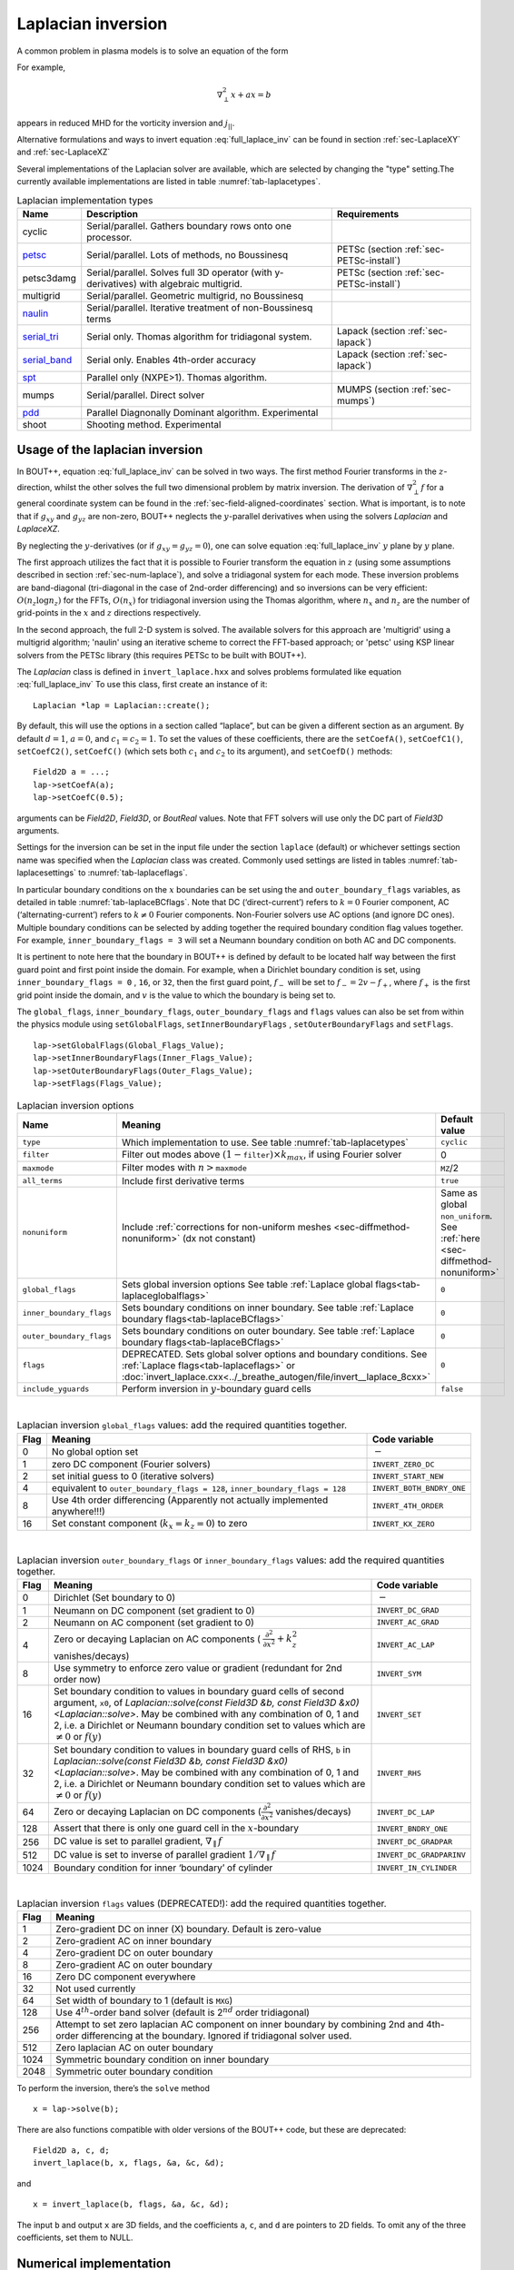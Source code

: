 .. _sec-laplacian:

Laplacian inversion
===================

A common problem in plasma models is to solve an equation of the form

.. math::
   :label: full_laplace_inv

   d\nabla^2_\perp x + \frac{1}{c_1}(\nabla_\perp c_2)\cdot\nabla_\perp x +
   a x = b

For example,

.. math::

   \nabla_\perp^2 x + a x = b

appears in reduced MHD for the vorticity inversion and :math:`j_{||}`.

Alternative formulations and ways to invert equation
:eq:`full_laplace_inv` can be found in section :ref:`sec-LaplaceXY` and
:ref:`sec-LaplaceXZ`

Several implementations of the Laplacian solver are available, which
are selected by changing the "type" setting.The currently available
implementations are listed in table :numref:`tab-laplacetypes`.

.. _tab-laplacetypes:
.. table:: Laplacian implementation types

   +------------------------+--------------------------------------------------------------+------------------------------------------+
   | Name                   | Description                                                  | Requirements                             |
   +========================+==============================================================+==========================================+
   | cyclic                 | Serial/parallel. Gathers boundary rows onto one processor.   |                                          |
   +------------------------+--------------------------------------------------------------+------------------------------------------+
   | `petsc                 | Serial/parallel. Lots of methods, no Boussinesq              | PETSc (section :ref:`sec-PETSc-install`) |
   | <sec-petsc-laplace_>`__|                                                              |                                          |
   +------------------------+--------------------------------------------------------------+------------------------------------------+
   | petsc3damg             | Serial/parallel. Solves full 3D operator (with               | PETSc (section :ref:`sec-PETSc-install`) |
   |                        | y-derivatives) with algebraic multigrid.                     |                                          |
   +------------------------+--------------------------------------------------------------+------------------------------------------+
   | multigrid              | Serial/parallel. Geometric multigrid, no Boussinesq          |                                          |
   +------------------------+--------------------------------------------------------------+------------------------------------------+
   | `naulin                | Serial/parallel. Iterative treatment of non-Boussinesq terms |                                          |
   | <sec-naulin_>`__       |                                                              |                                          |
   +------------------------+--------------------------------------------------------------+------------------------------------------+
   | `serial_tri            | Serial only. Thomas algorithm for tridiagonal system.        | Lapack (section :ref:`sec-lapack`)       |
   | <sec-tri_>`__          |                                                              |                                          |
   +------------------------+--------------------------------------------------------------+------------------------------------------+
   | `serial_band           | Serial only. Enables 4th-order accuracy                      | Lapack (section :ref:`sec-lapack`)       |
   | <sec-band_>`__         |                                                              |                                          |
   +------------------------+--------------------------------------------------------------+------------------------------------------+
   | `spt                   | Parallel only (NXPE>1). Thomas algorithm.                    |                                          |
   | <sec-spt_>`__          |                                                              |                                          |
   +------------------------+--------------------------------------------------------------+------------------------------------------+
   | mumps                  | Serial/parallel. Direct solver                               | MUMPS (section :ref:`sec-mumps`)         |
   +------------------------+--------------------------------------------------------------+------------------------------------------+
   | `pdd                   | Parallel Diagnonally Dominant algorithm. Experimental        |                                          |
   | <sec-pdd_>`__          |                                                              |                                          |
   +------------------------+--------------------------------------------------------------+------------------------------------------+
   | shoot                  | Shooting method. Experimental                                |                                          |
   +------------------------+--------------------------------------------------------------+------------------------------------------+

Usage of the laplacian inversion
--------------------------------

In BOUT++, equation :eq:`full_laplace_inv` can be solved in two
ways. The first method Fourier transforms in the :math:`z`-direction,
whilst the other solves the full two dimensional problem by matrix
inversion. The derivation of :math:`\nabla_\perp^2f` for a general
coordinate system can be found in the
:ref:`sec-field-aligned-coordinates` section. What is important, is to
note that if :math:`g_{xy}` and :math:`g_{yz}` are non-zero, BOUT++
neglects the :math:`y`-parallel derivatives when using the solvers
`Laplacian` and `LaplaceXZ`.

By neglecting the :math:`y`-derivatives (or if
:math:`g_{xy}=g_{yz}=0`), one can solve equation
:eq:`full_laplace_inv` :math:`y` plane by :math:`y` plane.

The first approach utilizes the fact that it is possible to Fourier
transform the equation in :math:`z` (using some assumptions described
in section :ref:`sec-num-laplace`), and solve a tridiagonal system for
each mode. These inversion problems are band-diagonal (tri-diagonal in
the case of 2nd-order differencing) and so inversions can be very
efficient: :math:`O(n_z \log n_z)` for the FFTs, :math:`O(n_x)` for
tridiagonal inversion using the Thomas algorithm, where :math:`n_x`
and :math:`n_z` are the number of grid-points in the :math:`x` and
:math:`z` directions respectively.


In the second approach, the full :math:`2`\ -D system is solved. The
available solvers for this approach are 'multigrid' using a multigrid
algorithm; 'naulin' using an iterative scheme to correct the FFT-based
approach; or 'petsc' using KSP linear solvers from the PETSc library
(this requires PETSc to be built with BOUT++).


The `Laplacian` class is defined in ``invert_laplace.hxx`` and solves
problems formulated like equation :eq:`full_laplace_inv` To use this
class, first create an instance of it::

    Laplacian *lap = Laplacian::create();

By default, this will use the options in a section called “laplace”, but
can be given a different section as an argument. By default
:math:`d = 1`, :math:`a = 0`, and :math:`c_1=c_2=1`. To set the values of
these coefficients, there are the ``setCoefA()``, ``setCoefC1()``,
``setCoefC2()``,  ``setCoefC()`` (which sets both :math:`c_1` and :math:`c_2`
to its argument), and ``setCoefD()`` methods::

    Field2D a = ...;
    lap->setCoefA(a);
    lap->setCoefC(0.5);

arguments can be `Field2D`, `Field3D`, or `BoutReal` values. Note that FFT
solvers will use only the DC part of `Field3D` arguments.

Settings for the inversion can be set in the input file under the
section ``laplace`` (default) or whichever settings section name was
specified when the `Laplacian` class was created. Commonly used
settings are listed in tables :numref:`tab-laplacesettings` to
:numref:`tab-laplaceflags`.

In particular boundary conditions on the :math:`x` boundaries can be
set using the and ``outer_boundary_flags`` variables, as detailed in
table :numref:`tab-laplaceBCflags`. Note that DC (‘direct-current’)
refers to :math:`k = 0` Fourier component, AC (‘alternating-current’)
refers to :math:`k \neq 0` Fourier components. Non-Fourier solvers use
AC options (and ignore DC ones). Multiple boundary conditions can be
selected by adding together the required boundary condition flag
values together. For example, ``inner_boundary_flags = 3`` will set a
Neumann boundary condition on both AC and DC components.

It is pertinent to note here that the boundary in BOUT++ is defined by
default to be located half way between the first guard point and first
point inside the domain. For example, when a Dirichlet boundary
condition is set, using ``inner_boundary_flags = 0`` , ``16``, or
``32``, then the first guard point, :math:`f_{-}` will be set to
:math:`f_{-} = 2v - f_+`, where :math:`f_+` is the first grid point
inside the domain, and :math:`v` is the value to which the boundary is
being set to.

The ``global_flags``, ``inner_boundary_flags``,
``outer_boundary_flags`` and ``flags`` values can also be set from
within the physics module using ``setGlobalFlags``,
``setInnerBoundaryFlags`` , ``setOuterBoundaryFlags`` and
``setFlags``.

::

    lap->setGlobalFlags(Global_Flags_Value);
    lap->setInnerBoundaryFlags(Inner_Flags_Value);
    lap->setOuterBoundaryFlags(Outer_Flags_Value);
    lap->setFlags(Flags_Value);


.. _tab-laplacesettings:
.. table:: Laplacian inversion options

   +--------------------------+-------------------------------------------------------------------------+----------------------------------------------+
   | Name                     | Meaning                                                                 | Default value                                |
   +==========================+=========================================================================+==============================================+
   | ``type``                 | Which implementation to use. See table :numref:`tab-laplacetypes`       | ``cyclic``                                   |
   +--------------------------+-------------------------------------------------------------------------+----------------------------------------------+
   | ``filter``               | Filter out modes above :math:`(1-`\ ``filter``\                         | 0                                            |
   |                          | :math:`)\times k_{max}`, if using Fourier solver                        |                                              |
   +--------------------------+-------------------------------------------------------------------------+----------------------------------------------+
   | ``maxmode``              | Filter modes with :math:`n >`\ ``maxmode``                              | ``MZ``/2                                     |
   +--------------------------+-------------------------------------------------------------------------+----------------------------------------------+
   | ``all_terms``            | Include first derivative terms                                          | ``true``                                     |
   +--------------------------+-------------------------------------------------------------------------+----------------------------------------------+
   | ``nonuniform``           | Include                                                                 | Same as global ``non_uniform``.              |
   |                          | :ref:`corrections for non-uniform meshes <sec-diffmethod-nonuniform>`   | See :ref:`here <sec-diffmethod-nonuniform>`  |
   |                          | (dx not constant)                                                       |                                              |
   +--------------------------+-------------------------------------------------------------------------+----------------------------------------------+
   | ``global_flags``         | Sets global inversion options See table                                 | ``0``                                        |
   |                          | :ref:`Laplace global flags<tab-laplaceglobalflags>`                     |                                              |
   +--------------------------+-------------------------------------------------------------------------+----------------------------------------------+
   | ``inner_boundary_flags`` | Sets boundary conditions on inner boundary. See table                   | ``0``                                        |
   |                          | :ref:`Laplace boundary flags<tab-laplaceBCflags>`                       |                                              |
   +--------------------------+-------------------------------------------------------------------------+----------------------------------------------+
   | ``outer_boundary_flags`` | Sets boundary conditions on outer boundary. See table                   | ``0``                                        |
   |                          | :ref:`Laplace boundary flags<tab-laplaceBCflags>`                       |                                              |
   +--------------------------+-------------------------------------------------------------------------+----------------------------------------------+
   | ``flags``                | DEPRECATED. Sets global solver options and boundary                     | ``0``                                        |
   |                          | conditions. See :ref:`Laplace flags<tab-laplaceflags>` or               |                                              |
   |                          | :doc:`invert_laplace.cxx<../_breathe_autogen/file/invert__laplace_8cxx>`|                                              |
   +--------------------------+-------------------------------------------------------------------------+----------------------------------------------+
   | ``include_yguards``      | Perform inversion in :math:`y`\ -boundary guard cells                   | ``false``                                    |
   +--------------------------+-------------------------------------------------------------------------+----------------------------------------------+

|

.. _tab-laplaceglobalflags:
.. table:: Laplacian inversion ``global_flags`` values: add the required quantities together.

   +--------+--------------------------------------------------------------------------------+-----------------------------+
   | Flag   | Meaning                                                                        | Code variable               |
   +========+================================================================================+=============================+
   | 0      | No global option set                                                           | :math:`-`                   |
   +--------+--------------------------------------------------------------------------------+-----------------------------+
   | 1      | zero DC component (Fourier solvers)                                            | ``INVERT_ZERO_DC``          |
   +--------+--------------------------------------------------------------------------------+-----------------------------+
   | 2      | set initial guess to 0 (iterative solvers)                                     | ``INVERT_START_NEW``        |
   +--------+--------------------------------------------------------------------------------+-----------------------------+
   | 4      | equivalent to                                                                  | ``INVERT_BOTH_BNDRY_ONE``   |
   |        | ``outer_boundary_flags = 128``,                                                |                             |
   |        | ``inner_boundary_flags = 128``                                                 |                             |
   +--------+--------------------------------------------------------------------------------+-----------------------------+
   | 8      | Use 4th order differencing (Apparently not actually implemented anywhere!!!)   | ``INVERT_4TH_ORDER``        |
   +--------+--------------------------------------------------------------------------------+-----------------------------+
   | 16     | Set constant component (:math:`k_x = k_z = 0`) to zero                         | ``INVERT_KX_ZERO``          |
   +--------+--------------------------------------------------------------------------------+-----------------------------+

|

.. _tab-laplaceBCflags:
.. table:: Laplacian inversion ``outer_boundary_flags`` or ``inner_boundary_flags`` values: add the required quantities together.

   +--------+----------------------------------------------------------------------+----------------------------+
   | Flag   | Meaning                                                              | Code variable              |
   +========+======================================================================+============================+
   | 0      | Dirichlet (Set boundary to 0)                                        | :math:`-`                  |
   +--------+----------------------------------------------------------------------+----------------------------+
   | 1      | Neumann on DC component (set gradient to 0)                          | ``INVERT_DC_GRAD``         |
   +--------+----------------------------------------------------------------------+----------------------------+
   | 2      | Neumann on AC component (set gradient to 0)                          | ``INVERT_AC_GRAD``         |
   +--------+----------------------------------------------------------------------+----------------------------+
   | 4      | Zero or decaying Laplacian on AC components (                        | ``INVERT_AC_LAP``          |
   |        | :math:`\frac{\partial^2}{\partial x^2}+k_z^2` vanishes/decays)       |                            |
   +--------+----------------------------------------------------------------------+----------------------------+
   | 8      | Use symmetry to enforce zero value or gradient (redundant for 2nd    | ``INVERT_SYM``             |
   |        | order now)                                                           |                            |
   +--------+----------------------------------------------------------------------+----------------------------+
   | 16     | Set boundary condition to values in boundary guard cells of second   | ``INVERT_SET``             |
   |        | argument, ``x0``, of `Laplacian::solve(const Field3D &b,             |                            |
   |        | const Field3D &x0) <Laplacian::solve>`. May be combined with any     |                            |
   |        | combination of 0, 1 and 2, i.e. a Dirichlet or Neumann boundary      |                            |
   |        | condition set to values which are :math:`\neq 0` or :math:`f(y)`     |                            |
   +--------+----------------------------------------------------------------------+----------------------------+
   | 32     | Set boundary condition to values in boundary guard cells of RHS,     | ``INVERT_RHS``             |
   |        | ``b`` in `Laplacian::solve(const Field3D &b, const Field3D           |                            |
   |        | &x0) <Laplacian::solve>`. May be combined with any combination of 0, |                            |
   |        | 1 and 2, i.e. a Dirichlet or Neumann boundary condition set to values|                            |
   |        | which are :math:`\neq 0` or :math:`f(y)`                             |                            |
   +--------+----------------------------------------------------------------------+----------------------------+
   | 64     | Zero or decaying Laplacian on DC components                          | ``INVERT_DC_LAP``          |
   |        | (:math:`\frac{\partial^2}{\partial x^2}` vanishes/decays)            |                            |
   +--------+----------------------------------------------------------------------+----------------------------+
   | 128    | Assert that there is only one guard cell in the :math:`x`-boundary   | ``INVERT_BNDRY_ONE``       |
   +--------+----------------------------------------------------------------------+----------------------------+
   | 256    | DC value is set to parallel gradient, :math:`\nabla_\parallel f`     | ``INVERT_DC_GRADPAR``      |
   +--------+----------------------------------------------------------------------+----------------------------+
   | 512    | DC value is set to inverse of parallel gradient                      | ``INVERT_DC_GRADPARINV``   |
   |        | :math:`1/\nabla_\parallel f`                                         |                            |
   +--------+----------------------------------------------------------------------+----------------------------+
   | 1024   | Boundary condition for inner ‘boundary’ of cylinder                  | ``INVERT_IN_CYLINDER``     |
   +--------+----------------------------------------------------------------------+----------------------------+

|

.. _tab-laplaceflags:
.. table:: Laplacian inversion ``flags`` values (DEPRECATED!): add the required quantities together.

   +--------+------------------------------------------------------------------------------------------+
   | Flag   | Meaning                                                                                  |
   +========+==========================================================================================+
   | 1      | Zero-gradient DC on inner (X) boundary. Default is zero-value                            |
   +--------+------------------------------------------------------------------------------------------+
   | 2      | Zero-gradient AC on inner boundary                                                       |
   +--------+------------------------------------------------------------------------------------------+
   | 4      | Zero-gradient DC on outer boundary                                                       |
   +--------+------------------------------------------------------------------------------------------+
   | 8      | Zero-gradient AC on outer boundary                                                       |
   +--------+------------------------------------------------------------------------------------------+
   | 16     | Zero DC component everywhere                                                             |
   +--------+------------------------------------------------------------------------------------------+
   | 32     | Not used currently                                                                       |
   +--------+------------------------------------------------------------------------------------------+
   | 64     | Set width of boundary to 1 (default is ``MXG``)                                          |
   +--------+------------------------------------------------------------------------------------------+
   | 128    | Use 4\ :math:`^{th}`-order band solver (default is 2\ :math:`^{nd}` order tridiagonal)   |
   +--------+------------------------------------------------------------------------------------------+
   | 256    | Attempt to set zero laplacian AC component on inner boundary by combining                |
   |        | 2nd and 4th-order differencing at the boundary.                                          |
   |        | Ignored if tridiagonal solver used.                                                      |
   +--------+------------------------------------------------------------------------------------------+
   | 512    | Zero laplacian AC on outer boundary                                                      |
   +--------+------------------------------------------------------------------------------------------+
   | 1024   | Symmetric boundary condition on inner boundary                                           |
   +--------+------------------------------------------------------------------------------------------+
   | 2048   | Symmetric outer boundary condition                                                       |
   +--------+------------------------------------------------------------------------------------------+

To perform the inversion, there’s the ``solve`` method

::

    x = lap->solve(b);

There are also functions compatible with older versions of the
BOUT++ code, but these are deprecated::

    Field2D a, c, d;
    invert_laplace(b, x, flags, &a, &c, &d);

and

::

    x = invert_laplace(b, flags, &a, &c, &d);

The input ``b`` and output ``x`` are 3D fields, and the coefficients
``a``, ``c``, and ``d`` are pointers to 2D fields. To omit any of the
three coefficients, set them to NULL.

.. _sec-num-laplace:

Numerical implementation
------------------------

We will here go through the implementation of the laplacian inversion
algorithm, as it is performed in BOUT++. We would like to solve the
following equation for :math:`f`

.. math::
   :label: to_invert

   d\nabla_\perp^2f + \frac{1}{c_1}(\nabla_\perp c_2)\cdot\nabla_\perp f + af = b

BOUT++ neglects the :math:`y`-parallel derivatives if :math:`g_{xy}`
and :math:`g_{yz}` are non-zero when using the solvers `Laplacian` and
`LaplaceXZ`. For these two solvers, equation :eq:`to_invert` becomes
(see :ref:`sec-field-aligned-coordinates` for derivation)

.. math::
   :label: invert_expanded

   \, &d (g^{xx} \partial_x^2 + G^x \partial_x + g^{zz} \partial_z^2 +
   G^z \partial_z + 2g^{xz} \partial_x \partial_z ) f \\
   +& \frac{1}{c_1}( {{\boldsymbol{e}}}^x \partial_x +
   {\boldsymbol{e}}^z \partial_z ) c_2 \cdot ({\boldsymbol{e}}^x
   \partial_x + {\boldsymbol{e}}^z \partial_z ) f \\ +& af = b


Using tridiagonal solvers
~~~~~~~~~~~~~~~~~~~~~~~~~

Since there are no parallel :math:`y`-derivatives if
:math:`g_{xy}=g_{yz}=0` (or if they are neglected), equation
:eq:`to_invert` will only contain derivatives of :math:`x` and
:math:`z` for the dependent variable. The hope is that the modes in the
periodic :math:`z` direction will decouple, so that we in the end only
have to invert for the :math:`x` coordinate.

If the modes decouples when Fourier transforming equation
:eq:`invert_expanded`, we can use a tridiagonal solver to solve the
equation for each Fourier mode.

Using the discrete Fourier transform

.. math::

   F(x,y)_{k} = \frac{1}{N}\sum_{Z=0}^{N-1}f(x,y)_{Z}\exp(\frac{-2\pi i k
   Z}{N})

we see that the modes will not decouple if a term consist of a product
of two terms which depends on :math:`z`, as this would give terms like

.. math::

   \frac{1}{N}\sum_{Z=0}^{N-1} a(x,y)_Z f(x,y)_Z \exp(\frac{-2\pi i k
   Z}{N})

Thus, in order to use a tridiagonal solver, :math:`a`, :math:`c_1`, :math:`c_2`
and :math:`d` cannot be functions of :math:`z`. Because of this, the
:math:`{{\boldsymbol{e}}}^z \partial_z c_2` term in equation
:eq:`invert_expanded` is zero. Thus the tridiagonal solvers solve
equations of the form

.. math::

   \, &d(x,y) ( g^{xx}(x,y) \partial_x^2 + G^x(x,y) \partial_x +
       g^{zz}(x,y) \partial_z^2 + G^z(x,y) \partial_z + 2g^{xz}(x,y)
       \partial_x \partial_z ) f(x,y,z) \\
     +& \frac{1}{c_1(x,y)}({{\boldsymbol{e}}}^x \partial_x c_2(x,y) ) \cdot (
       {{\boldsymbol{e}}}^x \partial_x + \boldsymbol{e}^z \partial_z) f(x,y,z) \\
     +& a(x,y)f(x,y,z) = b(x,y,z)

after using the discrete Fourier transform (see section
:ref:`sec-derivatives-of-fft`), we get

.. math::

   \, &d (    g^{xx} \partial_x^2F_z + G^x \partial_xF_z + g^{zz} [i k]^2F_z
        + G^z [i k]F_z + 2g^{xz} \partial_x[i k]F_z ) \\
     +& \frac{1}{c_1}( {{\boldsymbol{e}}}^x \partial_x  c_2 ) \cdot ( {{\boldsymbol{e}}}^x
        \partial_xF_z + \boldsymbol{e}^z i k F_z) \\
     +& aF_z = B_z

which gives

.. math::
   :label: FT_laplace_inversion

   \, &d ( g^{xx} \partial_x^2 + G^x \partial_x - k^2 g^{zz} + i
   kG^z + i k2g^{xz} \partial_x )F_z \\
   +& \frac{1}{c_1} (\partial_x c_2 ) (g^{xx}\partial_xF_z + g^{xz} i k F_z) \\
   +& aF_z = B_z

As nothing in equation :eq:`FT_laplace_inversion` couples points in
:math:`y` together (since we neglected the :math:`y`-derivatives if
:math:`g_{xy}` and :math:`g_{yz}` were non-zero) we can solve :math:`y`\ -plane
by :math:`y`\ -plane. Also, as the modes are decoupled, we may solve equation
:eq:`FT_laplace_inversion` :math:`k` mode by :math:`k` mode in addition to
:math:`y`\ -plane by :math:`y`\ -plane.

The second order centred approximation of the first and second
derivatives in :math:`x` reads

.. math::

   \partial_x f &\simeq \frac{-f_{n-1} + f_{n+1}}{2\text{d}x} \\
   \partial_x^2 f &\simeq \frac{f_{n-1} - f_{n} + f_{n+1}}{\text{d}x^2}

This gives

.. math::

   \, &d \left(    g^{xx} \frac{F_{z,n-1} - 2F_{z,n} + F_{z, n+1}}{\text{d}x^2} +
       G^x \frac{-F_{z,n-1} + F_{z,n+1}}{2\text{d}x} - k^2 g^{zz}F_{z,n}
       \right. \\
       &\left. \quad  + i kG^zF_{z,n} + i k2g^{xz} \frac{-F_{z,n-1} +
   F_{z,n+1}}{2\text{d}x} \right) \\
       +& \frac{1}{c_1} \left( \frac{-c_{2,n-1} + c_{2,n+1}}{2\text{d}x} \right)
   \left(g^{xx}\frac{-F_{z,n-1} + F_{z,n+1}}{2\text{d}x}
         + g^{xz} i k F_{z,n} \right) \\
       +& aF_{z,n} = B_{z,n}

collecting point by point

.. math::
   :label: discretized_laplace

       &\left( \frac{dg^{xx}}{\text{d}x^2} - \frac{dG^x}{2\text{d}x} -
       \frac{g^{xx}}{c_{1,n}} \frac{-c_{2,n-1} + c_{2,n+1}}{4\text{d}x^2} - i\frac{d
       k2g^{xz}}{2\text{d}x} \right) F_{z,n-1} \\
           +&\left( - \frac{ dg^{xx} }{\text{d}x^2} - dk^2 g^{zz} + a + idkG^z +
           i\frac{g^{xz}}{c_{1,n}} \frac{-c_{2,n-1} +
           c_{2,n+1}}{2\text{d}x}k \right)
       F_{z,n} \\
           +&\left( \frac{dg^{xx}}{\text{d}x^2} + \frac{dG^x}{2\text{d}x} +
       \frac{g^{xx}}{c_{1,n}} \frac{-c_{2,n-1} + c_{2,n+1}}{4\text{d}x^2} +
       i\frac{dk2g^{xz}}{2\text{d}x} \right) F_{z, n+1} \\
        = B_{z,n}

We now introduce

.. math::

   C_1 &= \frac{dg^{xx}}{\text{d}x^2}

   C_2 &= dg^{zz}

   C_3 &= \frac{2dg^{xz}}{2\text{d}x}

   C_4 &= \frac{dG^x + g^{xx}\frac{-c_{2,n-1} + c_{2,n+1}}{2c_{1,n}\text{d}x}}{2\text{d}x}

   C_5 &= dG^z + \frac{g^{xz}}{c_{1,n}} \frac{-c_{2,n-1} + c_{2,n+1}}{2\text{d}x}

which inserted in equation :eq:`discretized_laplace` gives

.. math::

       ( C_1 - C_4 -ikC_3 ) F_{z,n-1} + ( -2C_1 - k^2C_2 +ikC_5 + a ) F_{z,n} + ( C_1 + C_4 + ikC_3 ) F_{z, n+1} = B_{z,n}

This can be formulated as the matrix equation

.. math::

   AF_z=B_z

where the matrix :math:`A` is tridiagonal. The boundary conditions are
set by setting the first and last rows in :math:`A` and :math:`B_z`.

The tridiagonal solvers previously required :math:`c_1 = c_2` in equation
:eq:`to_invert`, but from version 4.3 allow :math:`c_1 \neq c_2`.

.. _sec-petsc-laplace:

Using PETSc solvers
~~~~~~~~~~~~~~~~~~~

When using PETSc, all terms of equation :eq:`invert_expanded` are used
when inverting to find :math:`f`. Note that when using PETSc, we do
not Fourier decompose in the :math:`z`-direction, so it may take
substantially longer time to find the solution. As with the
tridiagonal solver, the fields are sliced in the :math:`y`-direction,
and a solution is found for one :math:`y` plane at the time.

Before solving, equation :eq:`invert_expanded` is rewritten to the
form
:math:`A{{\boldsymbol{x}}} ={{\boldsymbol{b}}}`
(however, the full :math:`A` is not expanded in memory). To do this, a
row :math:`i` in the matrix :math:`A` is indexed from bottom left of the
two dimensional field :math:`= (0,0) = 0` to top right
:math:`= (\texttt{meshx}-1,
\texttt{meshz}-1) = \texttt{meshx}\cdot\texttt{meshz}-1` of the two
dimensional field. This is done in such a way so that a row :math:`i` in
:math:`A` increments by :math:`1` for an increase of :math:`1` in the
:math:`z-`\ direction, and by :math:`\texttt{meshz}` for an increase of
:math:`1` in the :math:`x-`\ direction, where the variables
:math:`\texttt{meshx}` and :math:`\texttt{meshz}` represents the highest
value of the field in the given direction.

Similarly to equation :eq:`discretized_laplace`, the discretised
version of equation :eq:`invert_expanded` can be written. Doing the
same for the full two dimensional case yields:

Second order approximation

.. math::

       \; & c_{i,j} f_{i,j} \\
           &+ c_{i-1,j-1} f_{i-1,j-1} + c_{i-1,j} f_{i-1,j} \\
           &+ c_{i-1,j+1} f_{i-1,j+1} + c_{i,j-1} f_{i,j-1} \\
           &+ c_{i,j+1} f_{i,j+1} + c_{i+1,j-1} f_{i+1,j-1} \\
           &+ c_{i+1,j} f_{i+1,j} + c_{i+1,j+1} f_{i+1,j+1} \\
       =& b_{i,j}

Fourth order approximation

.. math::

       \; & c_{i,j} f_{i,j} \\
           &+ c_{i-2,j-2} f_{i-2,j-2} + c_{i-2,j-1} f_{i-2,j-1} \\
           &+ c_{i-2,j} f_{i-2,j} + c_{i-2,j+1} f_{i-2,j+1} \\
           &+ c_{i-2,j+2} f_{i-2,j+2} + c_{i-1,j-2} f_{i-1,j-2} \\
           &+ c_{i-1,j-1} f_{i-1,j-1} + c_{i-1,j} f_{i-1,j} \\
           &+ c_{i-1,j-1} f_{i-1,j-1} + c_{i-1,j} f_{i-1,j} \\
           &+ c_{i-1,j+1} f_{i-1,j+1} + c_{i-1,j+2} f_{i-1,j+2} \\
           &+ c_{i,j-2} f_{i,j-2} + c_{i,j-1} f_{i,j-1} \\
           &+ c_{i,j+1} f_{i,j+1} + c_{i,j+2} f_{i,j+2} \\
           &+ c_{i+1,j-2} f_{i+1,j-2} + c_{i+1,j-1} f_{i+1,j-1} \\
           &+ c_{i+1,j} f_{i+1,j} + c_{i+1,j+1} f_{i+1,j+1} \\
           &+ c_{i+1,j+2} f_{i+1,j+2} + c_{i+2,j-2} f_{i+2,j-2} \\
           &+ c_{i+2,j-1} f_{i+2,j-1} + c_{i+2,j} f_{i+2,j} \\
           &+ c_{i+2,j+1} f_{i+2,j+1} + c_{i+2,j+2} f_{i+2,j+2} \\
       =& b_{i,j}


To determine the coefficient for each node point, it is convenient to
introduce some quantities

.. math::
   :nowrap:

      \begin{align}
       &A_0 = a(x,y_{\text{current}},z) &A_1 = dg^{xx}&\\
       &A_2 = dg^{zz} &A_3 = 2dg^{xz}
      \end{align}

In addition, we have:

Second order approximation (5-point stencil)

.. math::

       \texttt{ddx\_c} = \frac{\texttt{c2}_{x+1} - \texttt{c2}_{x-1} }{2\texttt{c1}\text{d}x} \\
       \texttt{ddz\_c} = \frac{\texttt{c2}_{z+1} - \texttt{c2}_{z-1} }{2\texttt{c1}\text{d}z}

Fourth order approximation (9-point stencil)

.. math::

       \texttt{ddx\_c} = \frac{-\texttt{c2}_{x+2} + 8\texttt{c2}_{x+1} -
       8\texttt{c2}_{x-1} + \texttt{c2}_{x-1} }{ 12\texttt{c1}\text{d}x} \\
       \texttt{ddz\_c} = \frac{-\texttt{c2}_{z+2} + 8\texttt{c2}_{z+1} -
       8\texttt{c2}_{z-1} + \texttt{c2}_{z-1} }{ 12\texttt{c1}\text{d}z}


This gives

.. math::
   A_4 &= dG^x + g^{xx}\texttt{ddx\_c} + g^{xz}\texttt{ddz\_c} \\
   A_5 &= dG^z + g^{xz}\texttt{ddx\_c} + g^{xx}\texttt{ddz\_c}

The coefficients :math:`c_{i+m,j+n}` are finally being set according
to the appropriate order of discretisation. The coefficients can be
found in the file ``petsc_laplace.cxx``.

Example: The 5-point stencil
~~~~~~~~~~~~~~~~~~~~~~~~~~~~

Let us now consider the 5-point stencil for a mesh with :math:`3` inner
points in the :math:`x`-direction, and :math:`3` inner points in the
:math:`z`-direction. The :math:`z` direction will be periodic, and the
:math:`x` direction will have the boundaries half between the grid-point
and the first ghost point (see :numref:`fig-lapl-inv-mesh`).

.. _fig-lapl-inv-mesh:
.. figure:: ../figs/5PointStencilMesh.*
   :alt: The mesh

   The mesh: The inner boundary points in :math:`x` are coloured in
   orange, whilst the outer boundary points in :math:`z` are coloured
   gray. Inner points are coloured blue.

Applying the :math:`5`-point stencil to point :math:`f_{22}` this mesh
will result in :numref:`fig-lapl-inv-mesh-w-stencil`.

.. _fig-lapl-inv-mesh-w-stencil:
.. figure:: ../figs/5PointStencilMeshWithStencil.*
   :alt: The 5-point stencil for the Laplacian

   The mesh with a stencil in point :math:`f_{22}`: The point under
   consideration is coloured blue. The point located :math:`+1` in
   :math:`z` direction (``zp``) is coloured yellow and the point
   located :math:`-1` in :math:`z` direction (``zm``) is coloured
   green. The point located :math:`+1` in :math:`x` direction (``xp``)
   is coloured purple and the point located :math:`-1` in :math:`x`
   direction (``xm``) is coloured red.

We want to solve a problem on the form
:math:`A{{\mathbf{x}}}={{\mathbf{b}}}`. We will order
:math:`{{\mathbf{x}}}` in a row-major order (so that :math:`z` is
varying faster than :math:`x`). Further, we put the inner :math:`x`
boundary points first in :math:`{{\mathbf{x}}}`, and the outer
:math:`x` boundary points last in :math:`{{\mathbf{x}}}`. The matrix
problem for our mesh can then be written like in
:numref:`fig-lapl-inv-matrix`.

.. _fig-lapl-inv-matrix:
.. figure:: ../figs/5PointStencilMatrix.*
   :alt: The matrix problem for the Laplacian inversion

   Matrix problem for our :math:`3\times3` mesh: The colors follow
   that of figure :numref:`fig-lapl-inv-mesh` and
   :numref:`fig-lapl-inv-mesh-w-stencil`.  The first index of the
   elements refers to the :math:`x`-position in figure
   :numref:`fig-lapl-inv-mesh`, and the last index of the elements
   refers to the :math:`z`-position in figure
   :numref:`fig-lapl-inv-mesh`. ``ig`` refers to "inner ghost point",
   ``og`` refers to "outer ghost point", and ``c`` refers to the point
   of consideration. Notice the "wrap-around" in :math:`z`-direction
   when the point of consideration neighbours the first/last
   :math:`z`-index.

As we are using a row-major implementation, the global indices of the
matrix will be as in :numref:`fig-lapl-inv-global`

.. _fig-lapl-inv-global:
.. figure:: ../figs/5PointStencilGlobalIndices.*
   :alt: Global indices of the matrix in figure
         :numref:`fig-lapl-inv-matrix`

   Global indices of the matrix in figure :numref:`fig-lapl-inv-matrix`


Implementation internals
------------------------

The Laplacian inversion code solves the equation:

.. math:: d\nabla^2_\perp x + \frac{1}{c_1}\nabla_\perp c_2\cdot\nabla_\perp x + a x = b

where :math:`x` and :math:`b` are 3D variables, whilst :math:`a`,
:math:`c_1`, :math:`c_2` and :math:`d` are 2D variables for the FFT solvers, or
3D variables otherwise. Several different algorithms are implemented for
Laplacian inversion, and they differ between serial and parallel versions.
Serial inversion can currently either be done using a tridiagonal solver (Thomas
algorithm), or a band-solver (allowing :math:`4^{th}`-order differencing).

To support multiple implementations, a base class `Laplacian` is
defined in ``include/invert_laplace.hxx``. This defines a set of
functions which all implementations must provide::

    class Laplacian {
    public:
      virtual void setCoefA(const Field2D &val) = 0;
      virtual void setCoefC(const Field2D &val) = 0;
      virtual void setCoefD(const Field2D &val) = 0;

      virtual const FieldPerp solve(const FieldPerp &b) = 0;
    }

At minimum, all implementations must provide a way to set coefficients,
and a solve function which operates on a single FieldPerp (X-Y) object
at once. Several other functions are also virtual, so default code
exists but can be overridden by an implementation.

For convenience, the `Laplacian` base class also defines a function to
calculate coefficients in a Tridiagonal matrix::

      void tridagCoefs(int jx, int jy, int jz, dcomplex &a, dcomplex &b,
                       dcomplex &c, const Field2D *c1coef = nullptr,
                       const Field2D *c2coef = nullptr,
                       const Field2D *d=nullptr);

For the user of the class, some static functions are defined::

      static Laplacian* create(Options *opt = nullptr);
      static Laplacian* defaultInstance();

The create function allows new Laplacian implementations to be created,
based on options. To use the options in the ``[laplace]`` section, just
use the default::

      Laplacian* lap = Laplacian::create();

The code for the `Laplacian` base class is in
``src/invert/laplace/invert_laplace.cxx``. The actual creation of new
Laplacian implementations is done in the `LaplaceFactory` class,
defined in ``src/invert/laplace/laplacefactory.cxx``. This file
includes all the headers for the implementations, and chooses which
one to create based on the ``type`` setting in the input options. This
factory therefore provides a single point of access to the underlying
Laplacian inversion implementations.

Each of the implementations is in a subdirectory of
``src/invert/laplace/impls`` and is discussed below.

.. _sec-tri:

Serial tridiagonal solver
~~~~~~~~~~~~~~~~~~~~~~~~~

This is the simplest implementation, and is in
``src/invert/laplace/impls/serial_tri/``

.. _sec-band:

Serial band solver
~~~~~~~~~~~~~~~~~~

This is band-solver which performs a :math:`4^{th}`-order inversion.
Currently this is only available when ``NXPE=1``; when more than one
processor is used in :math:`x`, the Laplacian algorithm currently
reverts to :math:`3^{rd}`-order.

.. _sec-spt:

SPT parallel tridiagonal
~~~~~~~~~~~~~~~~~~~~~~~~

This is a reference code which performs the same operations as the
serial code. To invert a single XZ slice (`FieldPerp` object), data
must pass from the innermost processor (``mesh->PE_XIND = 0``) to the
outermost ``mesh->PE_XIND = mesh->NXPE-1`` and back again.

Some parallelism is achieved by running several inversions
simultaneously, so while processor 1 is inverting Y=0, processor 0 is
starting on Y=1. This works ok as long as the number of slices to be
inverted is greater than the number of X processors
(``MYSUB > mesh->NXPE``). If ``MYSUB < mesh->NXPE`` then not all
processors can be busy at once, and so efficiency will fall sharply.
:numref:`fig-par-laplace` shows the useage of 4 processors inverting a
set of 3 poloidal slices (i.e. MYSUB=3)

.. _fig-par-laplace:
.. figure:: ../figs/par_laplace.*
   :alt: Parallel Laplacian inversion

   Parallel Laplacian inversion with MYSUB=3 on 4 processors. Red
   periods are where a processor is idle - in this case about 40% of the
   time

.. _sec-pdd:

PDD algorithm
~~~~~~~~~~~~~

This is the Parallel Diagonally Dominant (PDD) algorithm. It’s very
fast, but achieves this by neglecting some cross-processor terms. For
ELM simulations, it has been found that these terms are important, so
this method is not usually used.

.. _sec-cyclic:

Cyclic algorithm
~~~~~~~~~~~~~~~~

This is now the default solver in both serial and parallel. It is an FFT-based
solver using a cyclic reduction algorithm.

.. _sec-multigrid:

Multigrid solver
~~~~~~~~~~~~~~~~

A solver using a geometric multigrid algorithm was introduced by projects in
2015 and 2016 of CCFE and the EUROfusion HLST.

.. _sec-naulin:

Naulin solver
~~~~~~~~~~~~~

This scheme was introduced for BOUT++ by Michael Løiten in the `CELMA code
<https://github.com/CELMA-project/CELMA>`_ and the iterative algoritm is detailed in
his thesis [Løiten2017]_.

The iteration can be under-relaxed (see ``naulin_laplace.cxx`` for more details of the
implementation). A factor :math:`0< \text{underrelax\_factor}<=1` is used, with a value of 1 corresponding
to no under-relaxation. If the iteration starts to diverge (the error increases on any
step) the underrelax_factor is reduced by a factor of 0.9, and the iteration is restarted
from the initial guess. The initial value of underrelax_factor, which underrelax_factor is
set to at the beginning of each call to ``solve`` can be set by the option
``initial_underrelax_factor`` (default is 1.0) in the appropriate section of the input
file (``[laplace]`` by default). Reducing the value of ``initial_underrelax_factor`` may
speed up convergence in some cases. Some statistics from the solver are written to the
output files to help in choosing this value. With ``<i>`` being the number of the
`LaplaceNaulin` solver, counting in the order they are created in the physics model:

- ``naulinsolver<i>_mean_underrelax_counts`` gives the mean number of
  times ``underrelax_factor`` had to be reduced to get the iteration
  to converge. If this is much above 0, it is probably worth reducing
  ``initial_underrelax_factor``.

- ``naulinsolver<i>_mean_its`` is the mean number of iterations taken
  to converge.  Try to minimise when adjusting
  ``initial_underrelax_factor``.

.. [Løiten2017] Michael Løiten, "Global numerical modeling of magnetized plasma
   in a linear device", 2017, https://celma-project.github.io/.

.. _sec-LaplaceXY:

LaplaceXY
---------

Perpendicular Laplacian solver in X-Y.

.. math::
   :label: nabl_perp_f

   \nabla_\perp f =& \nabla f - \mathbf{b}\left(\mathbf{b}\cdot\nabla\right)
       \nonumber \\ =& \left(\frac{\partial f}{\partial x} -
   \frac{g_{xy}}{g_{yy}}\frac{\partial f}{\partial y}\right)\nabla x +
   \left(\frac{\partial f}{\partial z} - \frac{g_{yz}}{g_{yy}}\frac{\partial
   f}{\partial y}\right)\nabla z

In 2D (X-Y), the :math:`g_{xy}` component can be dropped since this
depends on integrated shear :math:`I` which will cancel with the
:math:`g_{xz}` component. The :math:`z` derivative is zero and so this
simplifies to

.. math::

   \nabla_\perp f = \frac{\partial f}{\partial x}\nabla x -
   \frac{g_{yz}}{g_{yy}}\frac{\partial f}{\partial y}\nabla z

The divergence operator in conservative form is

.. math::

   \nabla\cdot\mathbf{A} = \frac{1}{J}\frac{\partial}{\partial
   u^i}\left(Jg^{ij}A_j\right)

and so the perpendicular Laplacian in X-Y is

.. math::

   \nabla_\perp^2f = \frac{1}{J}\frac{\partial}{\partial
   x}\left(Jg^{xx}\frac{\partial f}{\partial x}\right) -
   \frac{1}{J}\frac{\partial}{\partial
   y}\left(Jg^{yz}\frac{g_{yz}}{g_{yy}}\frac{\partial f}{\partial y}\right)

In field-aligned coordinates, the metrics in the :math:`y` derivative
term become:

.. math::

   g^{yz}\frac{g_{yz}}{g_{yy}} = \frac{B_{tor}^2}{B^2}\frac{1}{h_\theta^2}

In the LaplaceXY operator this is implemented in terms of fluxes at
cell faces.

.. math::

   \frac{1}{J}\frac{\partial}{\partial x}\left(Jg^{xx}\frac{\partial f}{\partial
   x}\right) \rightarrow
           \frac{1}{J_i\mathrm{dx_i}}\left[J_{i+1/2}g^{xx}_{i+1/2}\left(\frac{f_{i+1}
               - f_{i}}{\mathrm{dx}_{i+1/2}}\right) -
               J_{i-1/2}g^{xx}_{i-1/2}\left(\frac{f_{i} -
           f_{i-1}}{\mathrm{dx}_{i-1/2}}\right)\right]

Notes:

-  The ``ShiftedMetric`` or ``FCITransform`` ParallelTransform must be used
   (i.e. ``mesh:paralleltransform:type = shifted`` or
   ``mesh:paralleltransform:type = fci``) for this to work, since it assumes that
   :math:`g^{xz} = 0`
-  Setting the option ``pctype = hypre`` seems to work well, if PETSc has been
   compiled with the algebraic multigrid library hypre; this can be included by
   passing the option ``--download-hypre`` to PETSc's ``configure`` script.
-  ``LaplaceXY`` (with the default finite-volume discretisation) has a slightly
   different convention for passing non-zero boundary values than the
   ``Laplacian`` solvers. ``LaplaceXY`` uses the average of the last grid cell
   and first boundary cell of the initial guess (second argument to
   ``solve()``) as the value to impose for the boundary condition.

An alternative discretization is available if the option ``finite_volume =
false`` is set. Then a finite-difference discretization very close to the one used when
calling ``A*Laplace_perp(f) + Grad_perp(A)*Grad_perp(f) + B*f`` is used. This also
supports non-orthogonal grids with :math:`g^{xy} \neq 0`. The difference is that when
:math:`g^{xy} \neq 0`, ``Laplace_perp`` calls ``D2DXDY(f)`` which applies a boundary
condition to ``dfdy = DDY(f)`` before calculating ``DDX(dfdy)`` with a slightly different
result than the way boundary conditions are applied in ``LaplaceXY``.

-  The finite difference implementation of ``LaplaceXY`` passes non-zero values
   for the boundary conditions in the same way as the ``Laplacian`` solvers.
   The value in the first boundary cell of the initial guess (second argument
   to ``solve()``) is used as the boundary value. (Note that this value is
   imposed as a boundary condition on the returned solution at a location half
   way between the last grid cell and first boundary cell.)

.. _sec-LaplaceXZ:

LaplaceXZ
---------

This is a Laplacian inversion code in X-Z, similar to the
`Laplacian` solver described in :ref:`sec-laplacian`. The
difference is in the form of the Laplacian equation solved, and the
approach used to derive the finite difference formulae. The equation
solved is:

.. math::

     \nabla\cdot\left( A \nabla_\perp f \right) + Bf = b

where :math:`A` and :math:`B` are coefficients, :math:`b` is the known
RHS vector (e.g. vorticity), and :math:`f` is the unknown quantity to
be calculated (e.g. potential), and :math:`\nabla_\perp f` is the same
as equation (:eq:`nabl_perp_f`), but with negligible
:math:`y`-parallel derivatives if :math:`g_{xy}`, :math:`g_{yz}` and
:math:`g_{xz}` is non-vanishing. The Laplacian is written in
conservative form like the `LaplaceXY` solver, and
discretised in terms of fluxes through cell faces.

.. math::

     \frac{1}{J}\frac{\partial}{\partial x}\left(J A g^{xx}\frac{\partial
     f}{\partial x}\right) + \frac{1}{J}\frac{\partial}{\partial z}\left(J A
     g^{zz}\frac{\partial f}{\partial z}\right) + B f = b

The header file is ``include/bout/invert/laplacexz.hxx``. The solver is
constructed by using the `LaplaceXZ::create` function::

      LaplaceXZ *lap = LaplaceXZ::create(mesh);

Note that a pointer to a `Mesh` object must be given, which
for now is the global variable `mesh`. By default the
options section ``laplacexz`` is used, so to set the type of solver
created, set in the options

.. code-block:: cfg

      [laplacexz]
      type = petsc  # Set LaplaceXZ type

or on the command-line ``laplacexz:type=petsc`` .

The coefficients must be set using ``setCoefs`` . All coefficients must
be set at the same time::

      lap->setCoefs(1.0, 0.0);

Constants, `Field2D` or `Field3D` values can be passed. If the
implementation doesn’t support `Field3D` values then the average over
:math:`z` will be used as a `Field2D` value.

To perform the inversion, call the ``solve`` function::

      Field3D vort = ...;

      Field3D phi = lap->solve(vort, 0.0);

The second input to ``solve`` is an initial guess for the solution,
which can be used by iterative schemes e.g. using PETSc.

Implementations
~~~~~~~~~~~~~~~

The currently available implementations are:

- ``cyclic``: This implementation assumes coefficients are constant in
  :math:`Z`, and uses FFTs in :math:`z` and a complex tridiagonal solver
  in :math:`x` for each :math:`z` mode (the `CyclicReduction`
  solver). Code in ``src/invert/laplacexz/impls/cyclic/``.

- ``petsc``: This uses the PETSc KSP interface to solve a matrix with
  coefficients varying in both :math:`x` and :math:`z`. To improve
  efficiency of direct solves, a different matrix is used for
  preconditioning. When the coefficients are updated the
  preconditioner matrix is not usually updated. This means that LU
  factorisations of the preconditioner can be re-used. Since this
  factorisation is a large part of the cost of direct solves, this
  should greatly reduce the run-time.

Test case
~~~~~~~~~

The code in ``examples/test-laplacexz`` is a simple test case for
`LaplaceXZ` . First it creates a `LaplaceXZ`
object::

      LaplaceXZ *inv = LaplaceXZ::create(mesh);

For this test the ``petsc`` implementation is the default:

.. code-block:: cfg

      [laplacexz]
      type = petsc
      ksptype = gmres # Iterative method
      pctype  = lu  # Preconditioner

By default the LU preconditioner is used. PETSc’s built-in factorisation
only works in serial, so for parallel solves a different package is
needed. This is set using::

      factor_package = superlu_dist

This setting can be “petsc” for the built-in (serial) code, or one of
“superlu”, “superlu\_dist”, “mumps”, or “cusparse”.

Then we set the coefficients::

      inv->setCoefs(Field3D(1.0),Field3D(0.0));

Note that the scalars need to be cast to fields (Field2D or Field3D)
otherwise the call is ambiguous. Using the PETSc command-line flag
``-mat_view ::ascii_info`` information on the assembled matrix is
printed:

.. code-block:: bash

      $ mpirun -np 2 ./test-laplacexz -mat_view ::ascii_info
      ...
      Matrix Object: 2 MPI processes
      type: mpiaij
      rows=1088, cols=1088
      total: nonzeros=5248, allocated nonzeros=5248
      total number of mallocs used during MatSetValues calls =0
        not using I-node (on process 0) routines
      ...

which confirms that the matrix element pre-allocation is setting the
correct number of non-zero elements, since no additional memory
allocation was needed.

A field to invert is created using FieldFactory::

      Field3D rhs = FieldFactory::get()->create3D("rhs",
                                                  Options::getRoot(),
                                                  mesh);

which is currently set to a simple function in the options::

      rhs = sin(x - z)

and then the system is solved::

      Field3D x = inv->solve(rhs, 0.0);

Using the PETSc command-line flags ``-ksp_monitor`` to monitor the
iterative solve, and ``-mat_superlu_dist_statprint`` to monitor
SuperLU\_dist we get:

.. code-block:: bash

            Nonzeros in L       19984
            Nonzeros in U       19984
            nonzeros in L+U     38880
            nonzeros in LSUB    11900
            NUMfact space (MB) sum(procs):  L\U     0.45    all     0.61
            Total highmark (MB):  All       0.62    Avg     0.31    Max     0.36
            Mat conversion(PETSc->SuperLU_DIST) time (max/min/avg):
                                  4.69685e-05 / 4.69685e-05 / 4.69685e-05
            EQUIL time             0.00
            ROWPERM time           0.00
            COLPERM time           0.00
            SYMBFACT time          0.00
            DISTRIBUTE time        0.00
            FACTOR time            0.00
            Factor flops    1.073774e+06    Mflops    222.08
            SOLVE time             0.00
            SOLVE time             0.00
            Solve flops     8.245800e+04    Mflops     28.67
      0 KSP Residual norm 5.169560044060e+02
            SOLVE time             0.00
            Solve flops     8.245800e+04    Mflops     60.50
            SOLVE time             0.00
            Solve flops     8.245800e+04    Mflops     49.86
      1 KSP Residual norm 1.359142853145e-12

So after the initial setup and factorisation, the system is solved in
one iteration using the LU direct solve.

As a test of re-using the preconditioner, the coefficients are then
modified::

      inv->setCoefs(Field3D(2.0),Field3D(0.1));

and solved again::

            SOLVE time             0.00
            Solve flops     8.245800e+04    Mflops     84.15
      0 KSP Residual norm 5.169560044060e+02
            SOLVE time             0.00
            Solve flops     8.245800e+04    Mflops     90.42
            SOLVE time             0.00
            Solve flops     8.245800e+04    Mflops     98.51
      1 KSP Residual norm 2.813291076609e+02
            SOLVE time             0.00
            Solve flops     8.245800e+04    Mflops     94.88
      2 KSP Residual norm 1.688683980433e+02
            SOLVE time             0.00
            Solve flops     8.245800e+04    Mflops     87.27
      3 KSP Residual norm 7.436784980024e+01
            SOLVE time             0.00
            Solve flops     8.245800e+04    Mflops     88.77
      4 KSP Residual norm 1.835640800835e+01
            SOLVE time             0.00
            Solve flops     8.245800e+04    Mflops     89.55
      5 KSP Residual norm 2.431147365563e+00
            SOLVE time             0.00
            Solve flops     8.245800e+04    Mflops     88.00
      6 KSP Residual norm 5.386963293959e-01
            SOLVE time             0.00
            Solve flops     8.245800e+04    Mflops     93.50
      7 KSP Residual norm 2.093714782067e-01
            SOLVE time             0.00
            Solve flops     8.245800e+04    Mflops     91.91
      8 KSP Residual norm 1.306701698197e-02
            SOLVE time             0.00
            Solve flops     8.245800e+04    Mflops     89.44
      9 KSP Residual norm 5.838501185134e-04
            SOLVE time             0.00
            Solve flops     8.245800e+04    Mflops     81.47

Note that this time there is no factorisation step, but the direct solve
is still very effective.

Blob2d comparison
~~~~~~~~~~~~~~~~~

.. Use bash as the default language for syntax highlighting in this section
.. highlight:: console

The example ``examples/blob2d-laplacexz`` is the same as
``examples/blob2d`` but with ``LaplaceXZ`` rather than
`Laplacian`.

Tests on one processor: Using Boussinesq approximation, so that the
matrix elements are not changed, the cyclic solver produces output::

    1.000e+02        125       8.28e-01    71.8    8.2    0.4    0.6   18.9
    2.000e+02         44       3.00e-01    69.4    8.1    0.4    2.1   20.0

whilst the PETSc solver with LU preconditioner outputs::

    1.000e+02        146       1.15e+00    61.9   20.5    0.5    0.9   16.2
    2.000e+02         42       3.30e-01    58.2   20.2    0.4    3.7   17.5

so the PETSc direct solver seems to take only slightly longer than the
cyclic solver. For comparison, GMRES with Jacobi preconditioning gives::

    1.000e+02        130       2.66e+00    24.1   68.3    0.2    0.8    6.6
    2.000e+02         78       1.16e+00    33.8   54.9    0.3    1.1    9.9

and with SOR preconditioner::

    1.000e+02        124       1.54e+00    38.6   50.2    0.3    0.4   10.5
    2.000e+02         45       4.51e-01    46.8   37.8    0.3    1.7   13.4

When the Boussinesq approximation is not used, the PETSc solver with LU
preconditioning, re-setting the preconditioner every 100 solves gives::

    1.000e+02        142       3.06e+00    23.0   70.7    0.2    0.2    6.0
    2.000e+02         41       9.47e-01    21.0   72.1    0.3    0.6    6.1

i.e. around three times slower than the Boussinesq case. When using
jacobi preconditioner::

    1.000e+02        128       2.59e+00    22.9   70.8    0.2    0.2    5.9
    2.000e+02         68       1.18e+00    26.5   64.6    0.2    0.6    8.1

For comparison, the `Laplacian` solver using the
tridiagonal solver as preconditioner gives::

    1.000e+02        222       5.70e+00    17.4   77.9    0.1    0.1    4.5
    2.000e+02        172       3.84e+00    20.2   74.2    0.2    0.2    5.2

or with Jacobi preconditioner::

    1.000e+02        107       3.13e+00    15.8   79.5    0.1    0.2    4.3
    2.000e+02        110       2.14e+00    23.5   69.2    0.2    0.3    6.7

The `LaplaceXZ` solver does not appear to be dramatically faster **in
serial** than the `Laplacian` solver when the matrix coefficients are
modified every solve. When matrix elements are not modified then the
solve time is competitive with the tridiagonal solver.

As a test, timing only the ``setCoefs`` call for the non-Boussinesq case
gives::

    1.000e+02        142       1.86e+00    83.3    9.5    0.2    0.3    6.7
    2.000e+02         41       5.04e-01    83.1    8.0    0.3    1.2    7.3

so around 9% of the run-time is in setting the coefficients, and the
remaining :math:`\sim 60`\ % in the solve itself.

